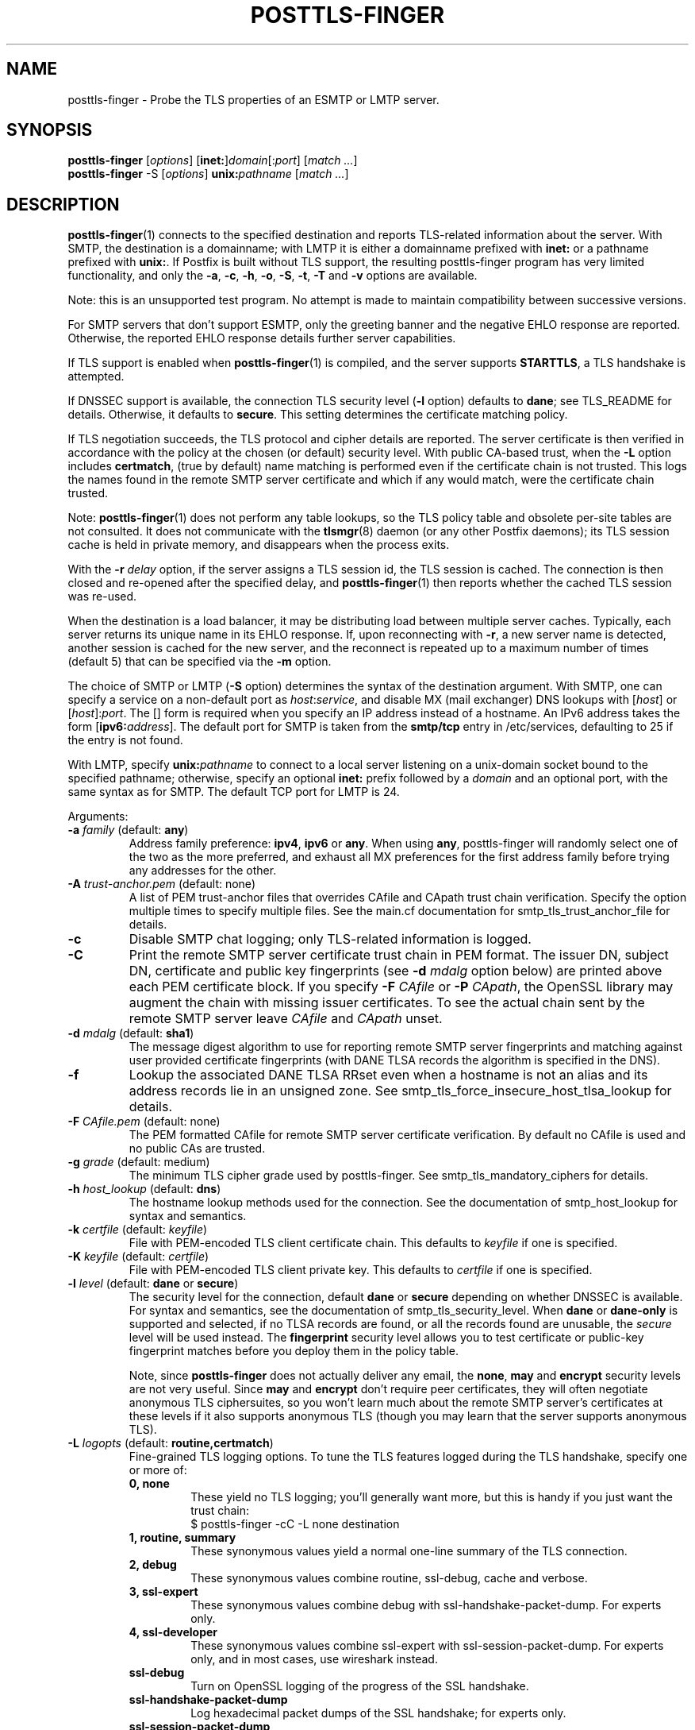 .\"	$NetBSD: posttls-finger.1,v 1.1.1.1.10.1 2017/03/20 06:56:34 pgoyette Exp $
.\"
.TH POSTTLS-FINGER 1 
.ad
.fi
.SH NAME
posttls-finger
\-
Probe the TLS properties of an ESMTP or LMTP server.
.SH "SYNOPSIS"
.na
.nf
\fBposttls\-finger\fR [\fIoptions\fR] [\fBinet:\fR]\fIdomain\fR[:\fIport\fR] [\fImatch ...\fR]
.br
\fBposttls\-finger\fR \-S [\fIoptions\fR] \fBunix:\fIpathname\fR [\fImatch ...\fR]
.SH DESCRIPTION
.ad
.fi
\fBposttls\-finger\fR(1) connects to the specified destination
and reports TLS\-related information about the server. With SMTP, the
destination is a domainname; with LMTP it is either a domainname
prefixed with \fBinet:\fR or a pathname prefixed with \fBunix:\fR.  If
Postfix is built without TLS support, the resulting posttls\-finger
program has very limited functionality, and only the \fB\-a\fR, \fB\-c\fR,
\fB\-h\fR, \fB\-o\fR, \fB\-S\fR, \fB\-t\fR, \fB\-T\fR and \fB\-v\fR options
are available.

Note: this is an unsupported test program. No attempt is made
to maintain compatibility between successive versions.

For SMTP servers that don't support ESMTP, only the greeting banner
and the negative EHLO response are reported. Otherwise, the reported
EHLO response details further server capabilities.

If TLS support is enabled when \fBposttls\-finger\fR(1) is compiled, and
the server supports \fBSTARTTLS\fR, a TLS handshake is attempted.

If DNSSEC support is available, the connection TLS security level
(\fB\-l\fR option) defaults to \fBdane\fR; see TLS_README for
details. Otherwise, it defaults to \fBsecure\fR.  This setting
determines the certificate matching policy.

If TLS negotiation succeeds, the TLS protocol and cipher details are
reported. The server certificate is then verified in accordance with
the policy at the chosen (or default) security level.  With public
CA\-based trust, when the \fB\-L\fR option includes \fBcertmatch\fR,
(true by default) name matching is performed even if the certificate
chain is not trusted.  This logs the names found in the remote SMTP
server certificate and which if any would match, were the certificate
chain trusted.

Note: \fBposttls\-finger\fR(1) does not perform any table lookups, so
the TLS policy table and obsolete per\-site tables are not consulted.
It does not communicate with the \fBtlsmgr\fR(8) daemon (or any other
Postfix daemons); its TLS session cache is held in private memory, and
disappears when the process exits.

With the \fB\-r \fIdelay\fR option, if the server assigns a TLS
session id, the TLS session is cached. The connection is then closed
and re\-opened after the specified delay, and \fBposttls\-finger\fR(1)
then reports whether the cached TLS session was re\-used.

When the destination is a load balancer, it may be distributing
load between multiple server caches. Typically, each server returns
its unique name in its EHLO response. If, upon reconnecting with
\fB\-r\fR, a new server name is detected, another session is cached
for the new server, and the reconnect is repeated up to a maximum
number of times (default 5) that can be specified via the \fB\-m\fR
option.

The choice of SMTP or LMTP (\fB\-S\fR option) determines the syntax of
the destination argument. With SMTP, one can specify a service on a
non\-default port as \fIhost\fR:\fIservice\fR, and disable MX (mail
exchanger) DNS lookups with [\fIhost\fR] or [\fIhost\fR]:\fIport\fR.
The [] form is required when you specify an IP address instead of a
hostname.  An IPv6 address takes the form [\fBipv6:\fIaddress\fR].
The default port for SMTP is taken from the \fBsmtp/tcp\fR entry in
/etc/services, defaulting to 25 if the entry is not found.

With LMTP, specify \fBunix:\fIpathname\fR to connect to a local server
listening on a unix\-domain socket bound to the specified pathname;
otherwise, specify an optional \fBinet:\fR prefix followed by a
\fIdomain\fR and an optional port, with the same syntax as for
SMTP. The default TCP port for LMTP is 24.

Arguments:
.IP "\fB\-a\fR \fIfamily\fR (default: \fBany\fR)"
Address family preference: \fBipv4\fR, \fBipv6\fR or \fBany\fR.  When
using \fBany\fR, posttls\-finger will randomly select one of the two as
the more preferred, and exhaust all MX preferences for the first
address family before trying any addresses for the other.
.IP "\fB\-A\fR \fItrust\-anchor.pem\fR (default: none)"
A list of PEM trust\-anchor files that overrides CAfile and CApath
trust chain verification.  Specify the option multiple times to
specify multiple files.  See the main.cf documentation for
smtp_tls_trust_anchor_file for details.
.IP "\fB\-c\fR"
Disable SMTP chat logging; only TLS\-related information is logged.
.IP "\fB\-C\fR"
Print the remote SMTP server certificate trust chain in PEM format.
The issuer DN, subject DN, certificate and public key fingerprints
(see \fB\-d \fImdalg\fR option below) are printed above each PEM
certificate block.  If you specify \fB\-F \fICAfile\fR or
\fB\-P \fICApath\fR, the OpenSSL library may augment the chain with
missing issuer certificates.  To see the actual chain sent by the
remote SMTP server leave \fICAfile\fR and \fICApath\fR unset.
.IP "\fB\-d \fImdalg\fR (default: \fBsha1\fR)"
The message digest algorithm to use for reporting remote SMTP server
fingerprints and matching against user provided certificate
fingerprints (with DANE TLSA records the algorithm is specified
in the DNS).
.IP "\fB\-f\fR"
Lookup the associated DANE TLSA RRset even when a hostname is not an
alias and its address records lie in an unsigned zone.  See
smtp_tls_force_insecure_host_tlsa_lookup for details.
.IP "\fB\-F \fICAfile.pem\fR (default: none)"
The PEM formatted CAfile for remote SMTP server certificate
verification.  By default no CAfile is used and no public CAs
are trusted.
.IP "\fB\-g \fIgrade\fR (default: medium)"
The minimum TLS cipher grade used by posttls\-finger.  See
smtp_tls_mandatory_ciphers for details.
.IP "\fB\-h \fIhost_lookup\fR (default: \fBdns\fR)"
The hostname lookup methods used for the connection.  See the
documentation of smtp_host_lookup for syntax and semantics.
.IP "\fB\-k \fIcertfile\fR (default: \fIkeyfile\fR)\fR"
File with PEM\-encoded TLS client certificate chain. This
defaults to \fIkeyfile\fR if one is specified.
.IP "\fB\-K \fIkeyfile\fR (default: \fIcertfile\fR)"
File with PEM\-encoded TLS client private key.
This defaults to \fIcertfile\fR if one is specified.
.IP "\fB\-l \fIlevel\fR (default: \fBdane\fR or \fBsecure\fR)"
The security level for the connection, default \fBdane\fR or
\fBsecure\fR depending on whether DNSSEC is available.  For syntax
and semantics, see the documentation of smtp_tls_security_level.
When \fBdane\fR or \fBdane\-only\fR is supported and selected, if no
TLSA records are found, or all the records found are unusable, the
\fIsecure\fR level will be used instead.  The \fBfingerprint\fR
security level allows you to test certificate or public\-key
fingerprint matches before you deploy them in the policy table.
.IP
Note, since \fBposttls\-finger\fR does not actually deliver any email,
the \fBnone\fR, \fBmay\fR and \fBencrypt\fR security levels are not
very useful.  Since \fBmay\fR and \fBencrypt\fR don't require peer
certificates, they will often negotiate anonymous TLS ciphersuites,
so you won't learn much about the remote SMTP server's certificates
at these levels if it also supports anonymous TLS (though you may
learn that the server supports anonymous TLS).
.IP "\fB\-L \fIlogopts\fR (default: \fBroutine,certmatch\fR)"
Fine\-grained TLS logging options. To tune the TLS features logged
during the TLS handshake, specify one or more of:
.RS
.IP "\fB0, none\fR"
These yield no TLS logging; you'll generally want more, but this
is handy if you just want the trust chain:
.RS
.ad
.nf
$ posttls\-finger \-cC \-L none destination
.fi
.RE
.IP "\fB1, routine, summary\fR"
These synonymous values yield a normal one\-line summary of the TLS
connection.
.IP "\fB2, debug\fR"
These synonymous values combine routine, ssl\-debug, cache and verbose.
.IP "\fB3, ssl\-expert\fR"
These synonymous values combine debug with ssl\-handshake\-packet\-dump.
For experts only.
.IP "\fB4, ssl\-developer\fR"
These synonymous values combine ssl\-expert with ssl\-session\-packet\-dump.
For experts only, and in most cases, use wireshark instead.
.IP "\fBssl\-debug\fR"
Turn on OpenSSL logging of the progress of the SSL handshake.
.IP "\fBssl\-handshake\-packet\-dump\fR"
Log hexadecimal packet dumps of the SSL handshake; for experts only.
.IP "\fBssl\-session\-packet\-dump\fR"
Log hexadecimal packet dumps of the entire SSL session; only useful
to those who can debug SSL protocol problems from hex dumps.
.IP "\fBuntrusted\fR"
Logs trust chain verification problems.  This is turned on
automatically at security levels that use peer names signed
by Certification Authorities to validate certificates.  So while
this setting is recognized, you should never need to set it
explicitly.
.IP "\fBpeercert\fR"
This logs a one line summary of the remote SMTP server certificate
subject, issuer, and fingerprints.
.IP "\fBcertmatch\fR"
This logs remote SMTP server certificate matching, showing the CN
and each subjectAltName and which name matched.  With DANE, logs
matching of TLSA record trust\-anchor and end\-entity certificates.
.IP "\fBcache\fR"
This logs session cache operations, showing whether session caching
is effective with the remote SMTP server.  Automatically used when
reconnecting with the \fB\-r\fR option; rarely needs to be set
explicitly.
.IP "\fBverbose\fR"
Enables verbose logging in the Postfix TLS driver; includes all of
peercert..cache and more.
.RE
.IP
The default is \fBroutine,certmatch\fR. After a reconnect,
\fBpeercert\fR, \fBcertmatch\fR and \fBverbose\fR are automatically
disabled while \fBcache\fR and \fBsummary\fR are enabled.
.IP "\fB\-m \fIcount\fR (default: \fB5\fR)"
When the \fB\-r \fIdelay\fR option is specified, the \fB\-m\fR option
determines the maximum number of reconnect attempts to use with
a server behind a load balancer, to see whether connection caching
is likely to be effective for this destination.  Some MTAs
don't expose the underlying server identity in their EHLO
response; with these servers there will never be more than
1 reconnection attempt.
.IP "\fB\-M \fIinsecure_mx_policy\fR (default: \fBdane\fR)"
The TLS policy for MX hosts with "secure" TLSA records when the
nexthop destination security level is \fBdane\fR, but the MX
record was found via an "insecure" MX lookup.  See the main.cf
documentation for smtp_tls_insecure_mx_policy for details.
.IP "\fB\-o \fIname=value\fR"
Specify zero or more times to override the value of the main.cf
parameter \fIname\fR with \fIvalue\fR.  Possible use\-cases include
overriding the values of TLS library parameters, or "myhostname" to
configure the SMTP EHLO name sent to the remote server.
.IP "\fB\-p \fIprotocols\fR (default: !SSLv2)"
List of TLS protocols that posttls\-finger will exclude or include.  See
smtp_tls_mandatory_protocols for details.
.IP "\fB\-P \fICApath/\fR (default: none)"
The OpenSSL CApath/ directory (indexed via c_rehash(1)) for remote
SMTP server certificate verification.  By default no CApath is used
and no public CAs are trusted.
.IP "\fB\-r \fIdelay\fR"
With a cacheable TLS session, disconnect and reconnect after \fIdelay\fR
seconds. Report whether the session is re\-used. Retry if a new server
is encountered, up to 5 times or as specified with the \fB\-m\fR option.
By default reconnection is disabled, specify a positive delay to
enable this behavior.
.IP "\fB\-S\fR"
Disable SMTP; that is, connect to an LMTP server. The default port for
LMTP over TCP is 24.  Alternative ports can specified by appending
"\fI:servicename\fR" or ":\fIportnumber\fR" to the destination
argument.
.IP "\fB\-t \fItimeout\fR (default: \fB30\fR)"
The TCP connection timeout to use.  This is also the timeout for
reading the remote server's 220 banner.
.IP "\fB\-T \fItimeout\fR (default: \fB30\fR)"
The SMTP/LMTP command timeout for EHLO/LHLO, STARTTLS and QUIT.
.IP "\fB\-v\fR"
Enable verbose Postfix logging.  Specify more than once to increase
the level of verbose logging.
.IP "\fB\-w\fR"
Enable outgoing TLS wrapper mode, or SMTPS support.  This is typically
provided on port 465 by servers that are compatible with the ad\-hoc
SMTP in SSL protocol, rather than the standard STARTTLS protocol.
The destination \fIdomain\fR:\fIport\fR should of course provide such
a service.
.IP "[\fBinet:\fR]\fIdomain\fR[:\fIport\fR]"
Connect via TCP to domain \fIdomain\fR, port \fIport\fR. The default
port is \fBsmtp\fR (or 24 with LMTP).  With SMTP an MX lookup is
performed to resolve the domain to a host, unless the domain is
enclosed in \fB[]\fR.  If you want to connect to a specific MX host,
for instance \fImx1.example.com\fR, specify [\fImx1.example.com\fR]
as the destination and \fIexample.com\fR as a \fBmatch\fR argument.
When using DNS, the destination domain is assumed fully qualified
and no default domain or search suffixes are applied; you must use
fully\-qualified names or also enable \fBnative\fR host lookups
(these don't support \fBdane\fR or \fBdane\-only\fR as no DNSSEC
validation information is available via \fBnative\fR lookups).
.IP "\fBunix:\fIpathname\fR"
Connect to the UNIX\-domain socket at \fIpathname\fR. LMTP only.
.IP "\fBmatch ...\fR"
With no match arguments specified, certificate peername matching uses
the compiled\-in default strategies for each security level.  If you
specify one or more arguments, these will be used as the list of
certificate or public\-key digests to match for the \fBfingerprint\fR
level, or as the list of DNS names to match in the certificate at the
\fBverify\fR and \fBsecure\fR levels.  If the security level is
\fBdane\fR, or \fBdane\-only\fR the match names are ignored, and
\fBhostname, nexthop\fR strategies are used.
.ad
.fi
.SH "ENVIRONMENT"
.na
.nf
.ad
.fi
.IP \fBMAIL_CONFIG\fR
Read configuration parameters from a non\-default location.
.IP \fBMAIL_VERBOSE\fR
Same as \fB\-v\fR option.
.SH "SEE ALSO"
.na
.nf
smtp\-source(1), SMTP/LMTP message source
smtp\-sink(1), SMTP/LMTP message dump

.SH "README FILES"
.na
.nf
.ad
.fi
Use "\fBpostconf readme_directory\fR" or "\fBpostconf
html_directory\fR" to locate this information.
.na
.nf
TLS_README, Postfix STARTTLS howto
.SH "LICENSE"
.na
.nf
.ad
.fi
The Secure Mailer license must be distributed with this software.
.SH "AUTHOR(S)"
.na
.nf
Wietse Venema
IBM T.J. Watson Research
P.O. Box 704
Yorktown Heights, NY 10598, USA

Viktor Dukhovni
